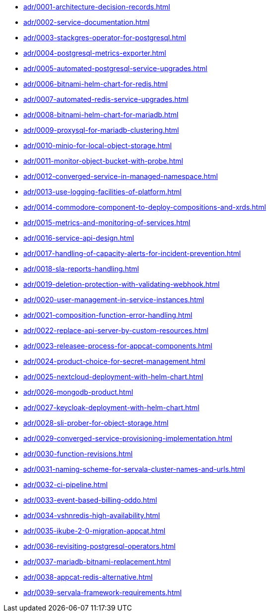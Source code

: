 ** xref:adr/0001-architecture-decision-records.adoc[]
** xref:adr/0002-service-documentation.adoc[]
** xref:adr/0003-stackgres-operator-for-postgresql.adoc[]
** xref:adr/0004-postgresql-metrics-exporter.adoc[]
** xref:adr/0005-automated-postgresql-service-upgrades.adoc[]
** xref:adr/0006-bitnami-helm-chart-for-redis.adoc[]
** xref:adr/0007-automated-redis-service-upgrades.adoc[]
** xref:adr/0008-bitnami-helm-chart-for-mariadb.adoc[]
** xref:adr/0009-proxysql-for-mariadb-clustering.adoc[]
** xref:adr/0010-minio-for-local-object-storage.adoc[]
** xref:adr/0011-monitor-object-bucket-with-probe.adoc[]
** xref:adr/0012-converged-service-in-managed-namespace.adoc[]
** xref:adr/0013-use-logging-facilities-of-platform.adoc[]
** xref:adr/0014-commodore-component-to-deploy-compositions-and-xrds.adoc[]
** xref:adr/0015-metrics-and-monitoring-of-services.adoc[]
** xref:adr/0016-service-api-design.adoc[]
** xref:adr/0017-handling-of-capacity-alerts-for-incident-prevention.adoc[]
** xref:adr/0018-sla-reports-handling.adoc[]
** xref:adr/0019-deletion-protection-with-validating-webhook.adoc[]
** xref:adr/0020-user-management-in-service-instances.adoc[]
** xref:adr/0021-composition-function-error-handling.adoc[]
** xref:adr/0022-replace-api-server-by-custom-resources.adoc[]
** xref:adr/0023-releasee-process-for-appcat-components.adoc[]
** xref:adr/0024-product-choice-for-secret-management.adoc[]
** xref:adr/0025-nextcloud-deployment-with-helm-chart.adoc[]
** xref:adr/0026-mongodb-product.adoc[]
** xref:adr/0027-keycloak-deployment-with-helm-chart.adoc[]
** xref:adr/0028-sli-prober-for-object-storage.adoc[]
** xref:adr/0029-converged-service-provisioning-implementation.adoc[]
** xref:adr/0030-function-revisions.adoc[]
** xref:adr/0031-naming-scheme-for-servala-cluster-names-and-urls.adoc[]
** xref:adr/0032-ci-pipeline.adoc[]
** xref:adr/0033-event-based-billing-oddo.adoc[]
** xref:adr/0034-vshnredis-high-availability.adoc[]
** xref:adr/0035-ikube-2-0-migration-appcat.adoc[]
** xref:adr/0036-revisiting-postgresql-operators.adoc[]
** xref:adr/0037-mariadb-bitnami-replacement.adoc[]
** xref:adr/0038-appcat-redis-alternative.adoc[]
** xref:adr/0039-servala-framework-requirements.adoc[]